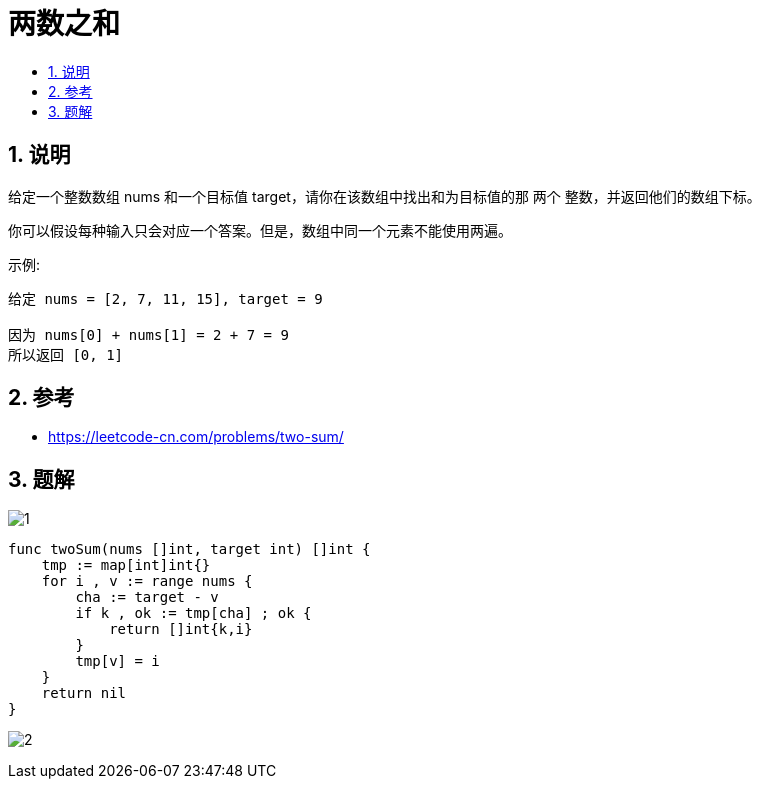 = 两数之和
:toc:
:toclevels: 5
:toc-title:
:sectnums:


== 说明
给定一个整数数组 nums 和一个目标值 target，请你在该数组中找出和为目标值的那 两个 整数，并返回他们的数组下标。

你可以假设每种输入只会对应一个答案。但是，数组中同一个元素不能使用两遍。

示例:
```
给定 nums = [2, 7, 11, 15], target = 9

因为 nums[0] + nums[1] = 2 + 7 = 9
所以返回 [0, 1]

```


== 参考
- https://leetcode-cn.com/problems/two-sum/

== 题解
image:images/1.jpg[]

```go
func twoSum(nums []int, target int) []int {
    tmp := map[int]int{}
    for i , v := range nums {
        cha := target - v
        if k , ok := tmp[cha] ; ok {
            return []int{k,i}
        }
        tmp[v] = i
    }
    return nil
}
```

image:images/2.jpg[]

